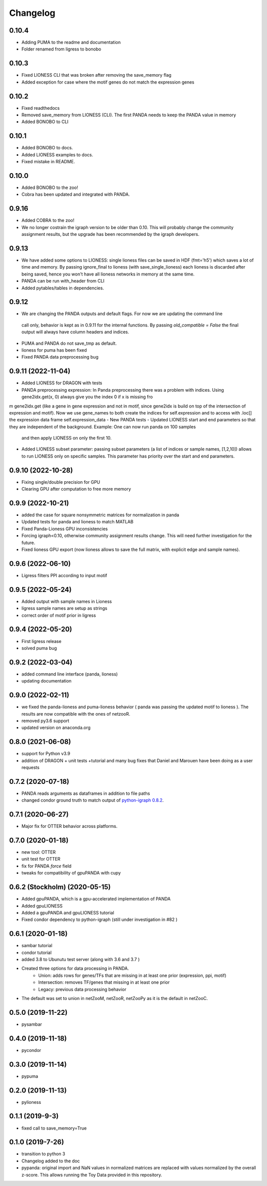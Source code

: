 ==========
Changelog
==========

0.10.4
-------------------------

- Adding PUMA to the readme and documentation
- Folder renamed from ligress to bonobo

0.10.3
-------------------------

- Fixed LIONESS CLI that was broken after removing the save_memory flag
- Added exception for case where the motif genes do not match the expression genes

0.10.2
-------------------------

- Fixed readthedocs
- Removed save_memory from LIONESS (CLI). The first PANDA needs to keep the PANDA value in memory
- Added BONOBO to CLI

0.10.1
-------------------------

- Added BONOBO to docs.
- Added LIONESS examples to docs.
- Fixed mistake in README.

0.10.0
-------------------------

- Added BONOBO to the zoo! 
- Cobra has been updated and integrated with PANDA.

0.9.16
-------------------------

- Added COBRA to the zoo! 
- We no longer costrain the igraph version to be older than 0.10. This will probably change the community assignment
  results, but the upgrade has been recommended by the igraph developers.


0.9.13
-------------------------

- We have added some options to LIONESS: single lioness files can be saved in HDF (fmt='h5') which saves a lot of time
  and memory. By passing ignore_final to lioness (with save_single_lioness) each lioness is discarded after being saved, 
  hence you won't have all lioness networks in memory at the same time. 
- PANDA can be run with_header from CLI
- Added pytables/tables in dependencies.

0.9.12
-------------------------

- We are changing the PANDA outputs and default flags. For now we are updating the command line 
 call only, behavior is kept as in 0.9.11 for the internal functions. By passing `old_compatible = False`
 the final output will always have column headers and indices.
- PUMA and PANDA do not save_tmp as default.
- lioness for puma has been fixed
- Fixed PANDA data preprocessing bug

0.9.11 (2022-11-04)
-------------------------

- Added LIONESS for DRAGON with tests
- PANDA preprocessing expression: In Panda preprocessing there was a problem with indices. Using gene2idx.get(x, 0) always give you the index 0 if x is missing fro
m gene2idx.get (like a gene in gene expression and not in motif, since gene2idx is build on top of the intersection of expression and motif). Now we use gene_names to
both create the indices for self.expression and to access with .loc[] the expression data frame self.expression_data
- New PANDA tests
- Updated LIONESS start and end parameters so that they are independent of the background. Example: One can now run panda on 100 samples
  and then apply LIONESS on only the first 10.
- Added LIONESS subset parameter: passing subset parameters (a list of indices or sample names, [1,2,10]) allows to run
  LIONESS only on specific samples. This parameter has priority over the start and end parameters.
  
0.9.10 (2022-10-28)
------------------

- Fixing single/double precision for GPU
- Clearing GPU after computation to free more memory

0.9.9 (2022-10-21)
------------------

- added the case for square nonsymmetric matrices for normalization in panda
- Updated tests for panda and lioness to match MATLAB
- Fixed Panda-Lioness GPU inconsistencies
- Forcing igraph<0.10, otherwise community assignment results change. This will need further investigation for the future.
- Fixed lioness GPU export (now lioness allows to save the full matrix, with explicit edge and sample names).

0.9.6 (2022-06-10)
------------------

- Ligress filters PPI according to input motif


0.9.5 (2022-05-24)
------------------

- Added output with sample names in Lioness
- ligress sample names are setup as strings
- correct order of motif prior in ligress

0.9.4 (2022-05-20)
------------------

- First ligress release
- solved puma bug


0.9.2 (2022-03-04)
------------------
- added command line interface (panda, lioness)
- updating documentation

0.9.0 (2022-02-11)
------------------
- we fixed the panda-lioness and puma-lioness behavior ( panda was passing the updated motif to lioness ). The results are now compatible with the ones of netzooR.
- removed py3.6 support
- updated version on anaconda.org

0.8.0 (2021-06-08)
-------------------
- support for Python v3.9 
- addition of DRAGON + unit tests +tutorial and many bug fixes that Daniel and Marouen have been doing as a user requests

0.7.2 (2020-07-18)
------------------

- PANDA reads arguments as dataframes in addition to file paths
- changed condor ground truth to match output of `python-igraph 0.8.2 <https://github.com/netZoo/netZooPy/issues/82>`_. 

0.7.1 (2020-06-27)
------------------

- Major fix for OTTER behavior across platforms.

0.7.0 (2020-01-18)
------------------

- new tool: OTTER
- unit test for OTTER
- fix for PANDA `force` field
- tweaks for compatibility of gpuPANDA with cupy

0.6.2 (Stockholm) (2020-05-15)
------------------------------

- Added gpuPANDA, which is a gpu-accelerated implementation of PANDA
- Added gpuLIONESS
- Added a gpuPANDA and gpuLIONESS tutorial
- Fixed condor dependency to python-igraph (still under investigation in #82 )

0.6.1 (2020-01-18)
------------------

- sambar tutorial
- condor tutorial
- added 3.8 to Ubunutu test server (along with 3.6 and 3.7 )
- Created three options for data processing in PANDA.
     - Union: adds rows for genes/TFs that are missing in at least one prior (expression, ppi, motif)
     - Intersection: removes TF/genes that missing in at least one prior
     - Legacy: previous data processing behavior
- The default was set to union in netZooM, netZooR, netZooPy as it is the default in netZooC.

0.5.0 (2019-11-22)
------------------

- pysambar

0.4.0 (2019-11-18)
------------------

- pycondor

0.3.0 (2019-11-14)
------------------

- pypuma

0.2.0 (2019-11-13)
------------------

- pylioness

0.1.1 (2019-9-3)
------------------

- fixed call to save_memory=True

0.1.0 (2019-7-26)
------------------

- transition to python 3
- Changelog added to the doc
- pypanda: original import and NaN values in normalized matrices are replaced with values normalized by the overall z-score. This allows running the Toy Data provided in this repository.  
